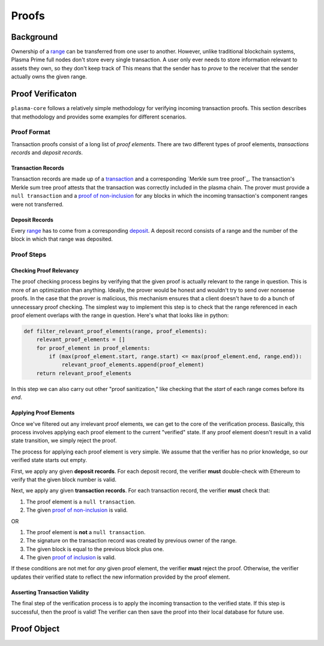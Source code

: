 ======
Proofs
======

Background
==========
Ownership of a range_ can be transferred from one user to another.
However, unlike traditional blockchain systems, Plasma Prime full nodes don't store every single transaction.
A user only ever needs to store information relevant to assets they own, so they don't keep track of 
This means that the sender has to *prove* to the receiver that the sender actually owns the given range.

Proof Verificaton
=================
``plasma-core`` follows a relatively simple methodology for verifying incoming transaction proofs.
This section describes that methodology and provides some examples for different scenarios.

Proof Format
------------
Transaction proofs consist of a long list of *proof elements*.
There are two different types of proof elements, *transactions records* and *deposit records*.

Transaction Records
~~~~~~~~~~~~~~~~~~~
Transaction records are made up of a transaction_ and a corresponding `Merkle sum tree proof`_.
The transaction's Merkle sum tree proof attests that the transaction was correctly included in the plasma chain.
The prover must provide a ``null transaction`` and a `proof of non-inclusion`_ for any blocks in which the incoming transaction's component ranges were not transferred.

Deposit Records
~~~~~~~~~~~~~~~
Every range_ has to come from a corresponding deposit_.
A deposit record consists of a range and the number of the block in which that range was deposited.

Proof Steps
-----------
Checking Proof Relevancy
~~~~~~~~~~~~~~~~~~~~~~~~
The proof checking process begins by verifying that the given proof is actually relevant to the range in question.
This is more of an optimization than anything.
Ideally, the prover would be honest and wouldn't try to send over nonsense proofs.
In the case that the prover is malicious, this mechanism ensures that a client doesn't have to do a bunch of unnecessary proof checking.
The simplest way to implement this step is to check that the range referenced in each proof element overlaps with the range in question.
Here's what that looks like in python:

.. code-block:: python

    def filter_relevant_proof_elements(range, proof_elements):
        relevant_proof_elements = []
        for proof_element in proof_elements:
            if (max(proof_element.start, range.start) <= max(proof_element.end, range.end)):
                relevant_proof_elements.append(proof_element)
        return relevant_proof_elements

In this step we can also carry out other "proof sanitization," like checking that the `start` of each range comes before its `end`. 

Applying Proof Elements
~~~~~~~~~~~~~~~~~~~~~~~
Once we've filtered out any irrelevant proof elements, we can get to the core of the verification process.
Basically, this process involves applying each proof element to the current "verified" state.
If any proof element doesn't result in a valid state transition, we simply reject the proof.

The process for applying each proof element is very simple.
We assume that the verifier has no prior knowledge, so our verified state starts out empty.

First, we apply any given **deposit records**.
For each deposit record, the verifier **must** double-check with Ethereum to verify that the given block number is valid.

Next, we apply any given **transaction records**.
For each transaction record, the verifier **must** check that:

1. The proof element is a ``null transaction``.
2. The given `proof of non-inclusion`_ is valid.

OR

1. The proof element is **not** a ``null transaction``.
2. The signature on the transaction record was created by previous owner of the range.
3. The given block is equal to the previous block plus one.
4. The given `proof of inclusion`_ is valid.

If these conditions are not met for *any* given proof element, the verifier **must** reject the proof.
Otherwise, the verifier updates their verified state to reflect the new information provided by the proof element.

Asserting Transaction Validity
~~~~~~~~~~~~~~~~~~~~~~~~~~~~~~
The final step of the verification process is to apply the incoming transaction to the verified state.
If this step is successful, then the proof is valid!
The verifier can then save the proof into their local database for future use.

Proof Object
============

.. _range: specs/transactions.html#ranges
.. _transaction: specs/transactions.html
.. _Merkle sum tree inclusion proof: specs/sum-tree.html#inclusion-proof
.. _proof of inclusion: specs/sum-tree.html#inclusion-proof
.. _proof of non-inclusion: specs/sum-tree#non-inclusion-proof
.. _deposit: specs/contract.html#deposits
